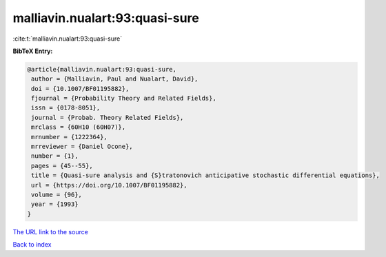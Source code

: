 malliavin.nualart:93:quasi-sure
===============================

:cite:t:`malliavin.nualart:93:quasi-sure`

**BibTeX Entry:**

.. code-block:: bibtex

   @article{malliavin.nualart:93:quasi-sure,
    author = {Malliavin, Paul and Nualart, David},
    doi = {10.1007/BF01195882},
    fjournal = {Probability Theory and Related Fields},
    issn = {0178-8051},
    journal = {Probab. Theory Related Fields},
    mrclass = {60H10 (60H07)},
    mrnumber = {1222364},
    mrreviewer = {Daniel Ocone},
    number = {1},
    pages = {45--55},
    title = {Quasi-sure analysis and {S}tratonovich anticipative stochastic differential equations},
    url = {https://doi.org/10.1007/BF01195882},
    volume = {96},
    year = {1993}
   }
`The URL link to the source <ttps://doi.org/10.1007/BF01195882}>`_


`Back to index <../By-Cite-Keys.html>`_
